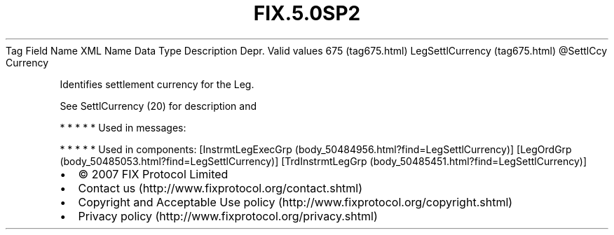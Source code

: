 .TH FIX.5.0SP2 "" "" "Tag #675"
Tag
Field Name
XML Name
Data Type
Description
Depr.
Valid values
675 (tag675.html)
LegSettlCurrency (tag675.html)
\@SettlCcy
Currency
.PP
Identifies settlement currency for the Leg.
.PP
See SettlCurrency (20) for description and
.PP
   *   *   *   *   *
Used in messages:
.PP
   *   *   *   *   *
Used in components:
[InstrmtLegExecGrp (body_50484956.html?find=LegSettlCurrency)]
[LegOrdGrp (body_50485053.html?find=LegSettlCurrency)]
[TrdInstrmtLegGrp (body_50485451.html?find=LegSettlCurrency)]

.PD 0
.P
.PD

.PP
.PP
.IP \[bu] 2
© 2007 FIX Protocol Limited
.IP \[bu] 2
Contact us (http://www.fixprotocol.org/contact.shtml)
.IP \[bu] 2
Copyright and Acceptable Use policy (http://www.fixprotocol.org/copyright.shtml)
.IP \[bu] 2
Privacy policy (http://www.fixprotocol.org/privacy.shtml)
